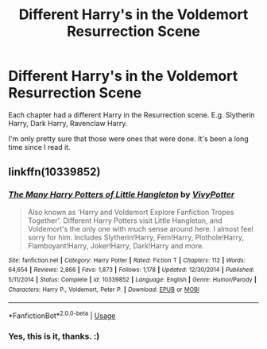 #+TITLE: Different Harry's in the Voldemort Resurrection Scene

* Different Harry's in the Voldemort Resurrection Scene
:PROPERTIES:
:Author: FinnD25
:Score: 2
:DateUnix: 1564954430.0
:DateShort: 2019-Aug-05
:FlairText: What's That Fic?
:END:
Each chapter had a different Harry in the Resurrection scene. E.g. Slytherin Harry, Dark Harry, Ravenclaw Harry.

I'm only pretty sure that those were ones that were done. It's been a long time since I read it.


** linkffn(10339852)
:PROPERTIES:
:Author: SilverCookieDust
:Score: 3
:DateUnix: 1564956113.0
:DateShort: 2019-Aug-05
:END:

*** [[https://www.fanfiction.net/s/10339852/1/][*/The Many Harry Potters of Little Hangleton/*]] by [[https://www.fanfiction.net/u/4561396/VivyPotter][/VivyPotter/]]

#+begin_quote
  Also known as 'Harry and Voldemort Explore Fanfiction Tropes Together'. Different Harry Potters visit Little Hangleton, and Voldemort's the only one with much sense around here. I almost feel sorry for him. Includes Slytherin!Harry, Fem!Harry, Plothole!Harry, Flamboyant!Harry, Joker!Harry, Dark!Harry and more.
#+end_quote

^{/Site/:} ^{fanfiction.net} ^{*|*} ^{/Category/:} ^{Harry} ^{Potter} ^{*|*} ^{/Rated/:} ^{Fiction} ^{T} ^{*|*} ^{/Chapters/:} ^{112} ^{*|*} ^{/Words/:} ^{64,654} ^{*|*} ^{/Reviews/:} ^{2,866} ^{*|*} ^{/Favs/:} ^{1,873} ^{*|*} ^{/Follows/:} ^{1,178} ^{*|*} ^{/Updated/:} ^{12/30/2014} ^{*|*} ^{/Published/:} ^{5/11/2014} ^{*|*} ^{/Status/:} ^{Complete} ^{*|*} ^{/id/:} ^{10339852} ^{*|*} ^{/Language/:} ^{English} ^{*|*} ^{/Genre/:} ^{Humor/Parody} ^{*|*} ^{/Characters/:} ^{Harry} ^{P.,} ^{Voldemort,} ^{Peter} ^{P.} ^{*|*} ^{/Download/:} ^{[[http://www.ff2ebook.com/old/ffn-bot/index.php?id=10339852&source=ff&filetype=epub][EPUB]]} ^{or} ^{[[http://www.ff2ebook.com/old/ffn-bot/index.php?id=10339852&source=ff&filetype=mobi][MOBI]]}

--------------

*FanfictionBot*^{2.0.0-beta} | [[https://github.com/tusing/reddit-ffn-bot/wiki/Usage][Usage]]
:PROPERTIES:
:Author: FanfictionBot
:Score: 1
:DateUnix: 1564956127.0
:DateShort: 2019-Aug-05
:END:


*** Yes, this is it, thanks. :)
:PROPERTIES:
:Author: FinnD25
:Score: 1
:DateUnix: 1564961405.0
:DateShort: 2019-Aug-05
:END:
